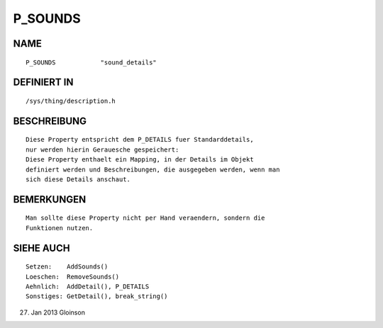 P_SOUNDS
========

NAME
----
::

    P_SOUNDS            "sound_details"

DEFINIERT IN
------------
::

    /sys/thing/description.h

BESCHREIBUNG
------------
::

    Diese Property entspricht dem P_DETAILS fuer Standarddetails,   
    nur werden hierin Gerauesche gespeichert:
    Diese Property enthaelt ein Mapping, in der Details im Objekt
    definiert werden und Beschreibungen, die ausgegeben werden, wenn man
    sich diese Details anschaut.

BEMERKUNGEN
-----------
::

    Man sollte diese Property nicht per Hand veraendern, sondern die
    Funktionen nutzen.

SIEHE AUCH
----------
::

    Setzen:    AddSounds()
    Loeschen:  RemoveSounds()
    Aehnlich:  AddDetail(), P_DETAILS
    Sonstiges: GetDetail(), break_string()

27. Jan 2013 Gloinson

